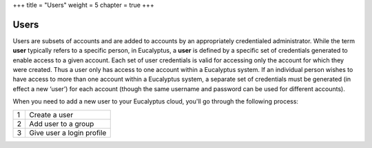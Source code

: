 +++
title = "Users"
weight = 5
chapter = true
+++

..  _conceptId:



=====
Users
=====

Users are subsets of accounts and are added to accounts by an appropriately credentialed administrator. While the term **user** typically refers to a specific person, in Eucalyptus, a **user** is defined by a specific set of credentials generated to enable access to a given account. Each set of user credentials is valid for accessing only the account for which they were created. Thus a user only has access to one account within a Eucalyptus system. If an individual person wishes to have access to more than one account within a Eucalyptus system, a separate set of credentials must be generated (in effect a new ‘user’) for each account (though the same username and password can be used for different accounts). 

When you need to add a new user to your Eucalyptus cloud, you'll go through the following process: 



.. list-table::
  :header-rows: 0

  *
    - 1
    - Create a user
  *
    - 2
    - Add user to a group
  *
    - 3
    - Give user a login profile


